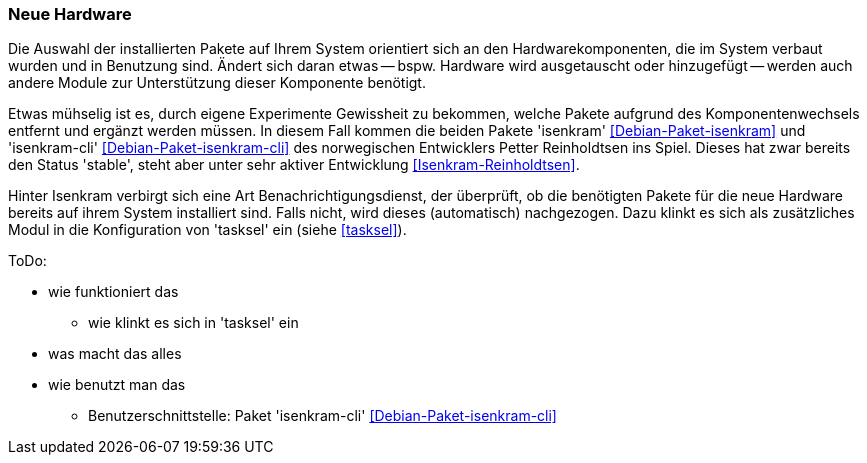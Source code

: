 // Datei: ./praxis/fehlende-pakete-bei-bedarf-hinzufuegen/neue-hardware.adoc

// Baustelle: Notizen

[[neue-hardware]]

=== Neue Hardware ===

// Stichworte für den Index
(((Debianpaket, isenkram)))
(((Debianpaket, isenkram-cli)))
(((isenkram, Integration in tasksel)))

Die Auswahl der installierten Pakete auf Ihrem System orientiert sich an
den Hardwarekomponenten, die im System verbaut wurden und in Benutzung
sind. Ändert sich daran etwas -- bspw. Hardware wird ausgetauscht oder
hinzugefügt -- werden auch andere Module zur Unterstützung dieser
Komponente benötigt. 

Etwas mühselig ist es, durch eigene Experimente Gewissheit zu bekommen,
welche Pakete aufgrund des Komponentenwechsels entfernt und ergänzt
werden müssen. In diesem Fall kommen die beiden Pakete 'isenkram'
<<Debian-Paket-isenkram>> und 'isenkram-cli'
<<Debian-Paket-isenkram-cli>> des norwegischen Entwicklers Petter
Reinholdtsen ins Spiel. Dieses hat zwar bereits den Status 'stable',
steht aber unter sehr aktiver Entwicklung <<Isenkram-Reinholdtsen>>. 

Hinter Isenkram verbirgt sich eine Art Benachrichtigungsdienst, der
überprüft, ob die benötigten Pakete für die neue Hardware bereits auf
ihrem System installiert sind. Falls nicht, wird dieses (automatisch)
nachgezogen. Dazu klinkt es sich als zusätzliches Modul in die
Konfiguration von 'tasksel' ein (siehe <<tasksel>>).

ToDo:

* wie funktioniert das
** wie klinkt es sich in 'tasksel' ein
* was macht das alles
* wie benutzt man das
** Benutzerschnittstelle: Paket 'isenkram-cli' <<Debian-Paket-isenkram-cli>>

// Datei (Ende): ./praxis/fehlende-pakete-bei-bedarf-hinzufuegen/neue-hardware.adoc

